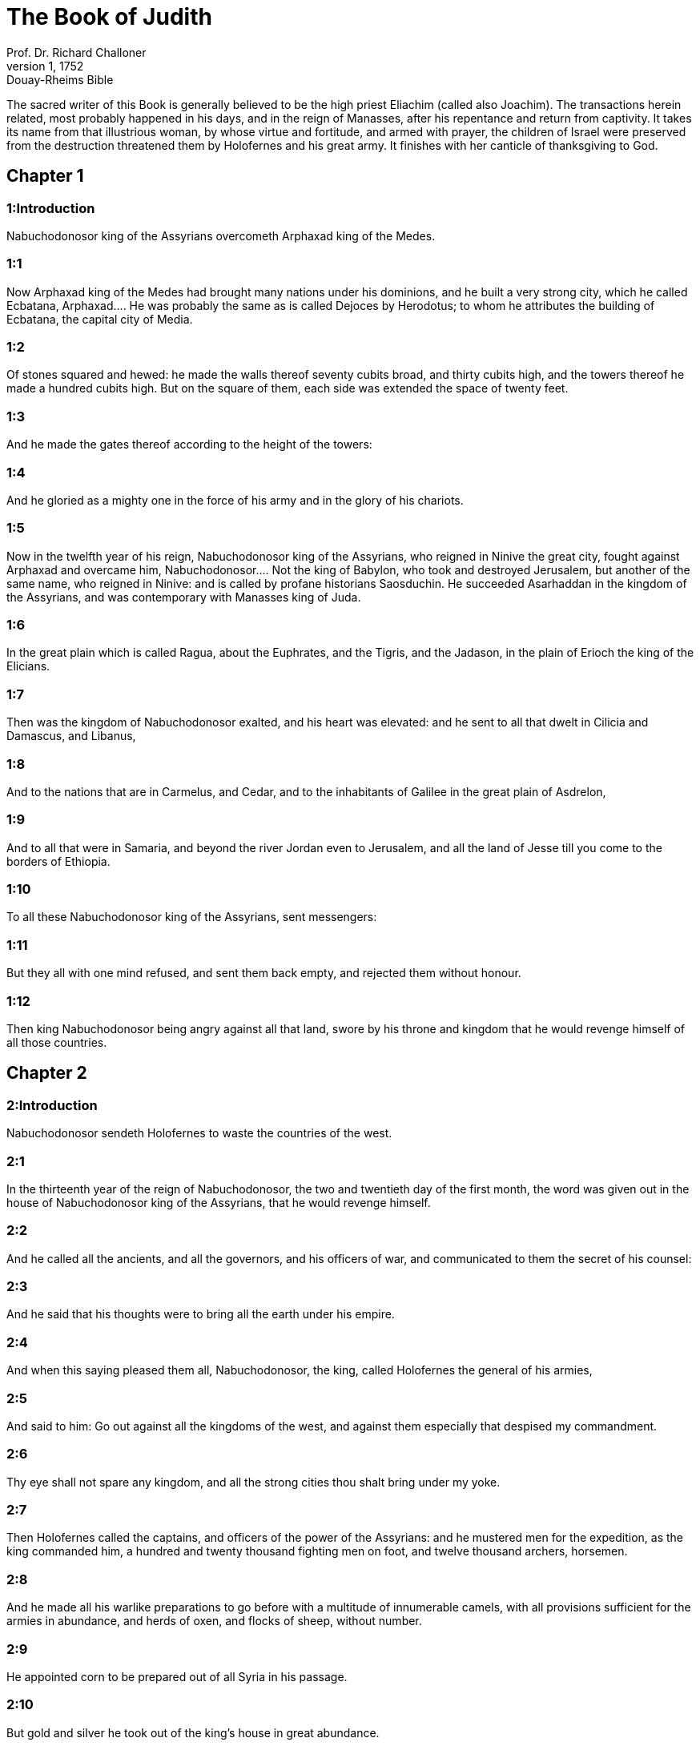 = The Book of Judith
Prof. Dr. Richard Challoner
1, 1752: Douay-Rheims Bible
:title-logo-image: image:https://i.nostr.build/CHxPTVVe4meAwmKz.jpg[Bible Cover]
:description: Old Testament

The sacred writer of this Book is generally believed to be the high priest Eliachim (called also Joachim). The transactions herein related, most probably happened in his days, and in the reign of Manasses, after his repentance and return from captivity. It takes its name from that illustrious woman, by whose virtue and fortitude, and armed with prayer, the children of Israel were preserved from the destruction threatened them by Holofernes and his great army. It finishes with her canticle of thanksgiving to God.   

== Chapter 1

[discrete] 
=== 1:Introduction
Nabuchodonosor king of the Assyrians overcometh Arphaxad king of the Medes.  

[discrete] 
=== 1:1
Now Arphaxad king of the Medes had brought many nations under his dominions, and he built a very strong city, which he called Ecbatana,  Arphaxad.... He was probably the same as is called Dejoces by Herodotus; to whom he attributes the building of Ecbatana, the capital city of Media.  

[discrete] 
=== 1:2
Of stones squared and hewed: he made the walls thereof seventy cubits broad, and thirty cubits high, and the towers thereof he made a hundred cubits high. But on the square of them, each side was extended the space of twenty feet.  

[discrete] 
=== 1:3
And he made the gates thereof according to the height of the towers:  

[discrete] 
=== 1:4
And he gloried as a mighty one in the force of his army and in the glory of his chariots.  

[discrete] 
=== 1:5
Now in the twelfth year of his reign, Nabuchodonosor king of the Assyrians, who reigned in Ninive the great city, fought against Arphaxad and overcame him,  Nabuchodonosor.... Not the king of Babylon, who took and destroyed Jerusalem, but another of the same name, who reigned in Ninive: and is called by profane historians Saosduchin. He succeeded Asarhaddan in the kingdom of the Assyrians, and was contemporary with Manasses king of Juda.  

[discrete] 
=== 1:6
In the great plain which is called Ragua, about the Euphrates, and the Tigris, and the Jadason, in the plain of Erioch the king of the Elicians.  

[discrete] 
=== 1:7
Then was the kingdom of Nabuchodonosor exalted, and his heart was elevated: and he sent to all that dwelt in Cilicia and Damascus, and Libanus,  

[discrete] 
=== 1:8
And to the nations that are in Carmelus, and Cedar, and to the inhabitants of Galilee in the great plain of Asdrelon,  

[discrete] 
=== 1:9
And to all that were in Samaria, and beyond the river Jordan even to Jerusalem, and all the land of Jesse till you come to the borders of Ethiopia.  

[discrete] 
=== 1:10
To all these Nabuchodonosor king of the Assyrians, sent messengers:  

[discrete] 
=== 1:11
But they all with one mind refused, and sent them back empty, and rejected them without honour.  

[discrete] 
=== 1:12
Then king Nabuchodonosor being angry against all that land, swore by his throne and kingdom that he would revenge himself of all those countries.   

== Chapter 2

[discrete] 
=== 2:Introduction
Nabuchodonosor sendeth Holofernes to waste the countries of the west.  

[discrete] 
=== 2:1
In the thirteenth year of the reign of Nabuchodonosor, the two and twentieth day of the first month, the word was given out in the house of Nabuchodonosor king of the Assyrians, that he would revenge himself.  

[discrete] 
=== 2:2
And he called all the ancients, and all the governors, and his officers of war, and communicated to them the secret of his counsel:  

[discrete] 
=== 2:3
And he said that his thoughts were to bring all the earth under his empire.  

[discrete] 
=== 2:4
And when this saying pleased them all, Nabuchodonosor, the king, called Holofernes the general of his armies,  

[discrete] 
=== 2:5
And said to him: Go out against all the kingdoms of the west, and against them especially that despised my commandment.  

[discrete] 
=== 2:6
Thy eye shall not spare any kingdom, and all the strong cities thou shalt bring under my yoke.  

[discrete] 
=== 2:7
Then Holofernes called the captains, and officers of the power of the Assyrians: and he mustered men for the expedition, as the king commanded him, a hundred and twenty thousand fighting men on foot, and twelve thousand archers, horsemen.  

[discrete] 
=== 2:8
And he made all his warlike preparations to go before with a multitude of innumerable camels, with all provisions sufficient for the armies in abundance, and herds of oxen, and flocks of sheep, without number.  

[discrete] 
=== 2:9
He appointed corn to be prepared out of all Syria in his passage.  

[discrete] 
=== 2:10
But gold and silver he took out of the king’s house in great abundance.  

[discrete] 
=== 2:11
And he went forth he and all the army, with the chariots, and horsemen, and archers, who covered the face of the earth, like locusts.  

[discrete] 
=== 2:12
And when he had passed through the borders of the Assyrians, he came to the great mountains of Ange, which are on the left of Cilicia: and he went up to all their castles, and took all the strong places.  

[discrete] 
=== 2:13
And he took by assault the renowned city of Melothus, and pillaged all the children of Tharsis, and the children of Ismahel, who were over against the face of the desert, and on the south of the land of Cellon.  

[discrete] 
=== 2:14
And he passed over the Euphrates and came into Mesopotamia: and he forced all the stately cities that were there, from the torrent of Mambre, till one comes to the sea:  

[discrete] 
=== 2:15
And he took the borders thereof, from Cilicia to the coasts of Japheth, which are towards the south.  

[discrete] 
=== 2:16
And he carried away all the children of Madian, and stripped them of all their riches, and all that resisted him he slew with the edge of the sword.  

[discrete] 
=== 2:17
And after these things he went down into the plains of Damascus in the days of the harvest, and he set all the corn on fire, and he caused all the trees and vineyards to be cut down.  

[discrete] 
=== 2:18
And the fear of them fell upon all the inhabitants of the land.   

== Chapter 3

[discrete] 
=== 3:Introduction
Many submit themselves to Holofernes. He destroyeth their cities, and their gods, that Nabuchodonosor only might be called God.  

[discrete] 
=== 3:1
Then the kings and the princes of all the cities and provinces, of Syria, Mesopotamia, and Syria Sobal, and Libya, and Cilicia sent their ambassadors, who coming to Holofernes, said:  

[discrete] 
=== 3:2
Let thy indignation towards us cease, for it is better for us to live and serve Nabuchodonosor the great king, and be subject to thee, than to die and to perish, or suffer the miseries of slavery.  

[discrete] 
=== 3:3
All our cities and our possessions, all mountains and hills, and fields, and herds of oxen, and flocks of sheep, and goats, and horses, and camels, and all our goods, and families are in thy sight:  

[discrete] 
=== 3:4
Let all we have be subject to thy law,  

[discrete] 
=== 3:5
Both we and our children are thy servants.  

[discrete] 
=== 3:6
Come to us a peaceable lord, and use our service as it shall please thee,  

[discrete] 
=== 3:7
Then he came down from the mountains with horsemen, in great power, and made himself master of every city, and all the inhabitants of the land.  

[discrete] 
=== 3:8
And from all the cities he took auxiliaries valiant men, and chosen for war,  

[discrete] 
=== 3:9
And so great a fear lay upon all those provinces, that the inhabitants of all the cities, both princes and nobles, as well as the people, went out to meet him at his coming.  

[discrete] 
=== 3:10
And received him with garlands, and lights, and dances, and timbrels, and flutes.  

[discrete] 
=== 3:11
And though they did these things, they could not for all that mitigate the fierceness of his heart:  

[discrete] 
=== 3:12
For he both destroyed their cities, and cut down their groves.  

[discrete] 
=== 3:13
For Nabuchodonosor the king had commanded him to destroy all the gods of the earth, that he only might be called God by those nations which could be brought under him by the power of Holofernes.  

[discrete] 
=== 3:14
And when he had passed through all Syria Sobal, and all Apamea, and all Mesopotamia, he came to the Idumeans into the land of Gabaa,  

[discrete] 
=== 3:15
And he took possession of their cities, and stayed there for thirty days, in which days he commanded all the troops of his army to be united.   

== Chapter 4

[discrete] 
=== 4:Introduction
The children of Israel prepare themselves to resist Holofernes. They cry to the Lord for help.  

[discrete] 
=== 4:1
Then the children of Israel, who dwelt in the land of Juda, hearing these things, were exceedingly afraid of him.  

[discrete] 
=== 4:2
Dread and horror seized upon their minds, lest he should do the same to Jerusalem and to the temple of the Lord, that he had done to other cities and their temples.  

[discrete] 
=== 4:3
And they sent into all Samaria round about, as far as Jericho, and seized upon all the tops of the mountains:  

[discrete] 
=== 4:4
And they compassed their towns with walls and gathered together corn for provision for war.  

[discrete] 
=== 4:5
And Eliachim the priest wrote to all that were over against Esdrelon, which faceth the great plain near Dothain, and to all by whom there might be a passage of way, that they should take possession of the ascents of the mountains, by which there might be any way to Jerusalem, and should keep watch where the way was narrow between the mountains.  

[discrete] 
=== 4:6
And the children of Israel did as the priest of the Lord Eliachim had appointed them.  

[discrete] 
=== 4:7
And all the people cried to the Lord with great earnestness, and they humbled their souls in fastings, and prayers, both they and their wives.  

[discrete] 
=== 4:8
And the priests put on haircloths, and they caused the little children to lie prostrate before the temple of the Lord, and the altar of the Lord they covered with haircloth.  

[discrete] 
=== 4:9
And they cried to the Lord the God of Israel with one accord, that their children might not be made a prey, and their wives carried off, and their cities destroyed, and their holy things profaned, and that they might not be made a reproach to the Gentiles.  

[discrete] 
=== 4:10
Then Eliachim the high priest of the Lord went about all Israel and spoke to them,  

[discrete] 
=== 4:11
Saying: Know ye that the Lord will hear your prayers, if you continue with perseverance in fastings and prayers in the sight of the Lord.  

[discrete] 
=== 4:12
Remember Moses the servant of the Lord overcame Amalec that trusted in his own strength, and in his power, and in his army, and in his shields, and in his chariots, and in his horsemen, not by fighting with the sword, but by holy prayers:  

[discrete] 
=== 4:13
So all the enemies of Israel be, if you persevere in this work which you have begun.  

[discrete] 
=== 4:14
So they being moved by this exhortation of his, prayed to the Lord, and continued in the sight of the Lord.  

[discrete] 
=== 4:15
So that even they who offered the holocausts to the Lord, offered the sacrifices to the Lord girded with haircloths, and with ashes upon their head.  

[discrete] 
=== 4:16
And they all begged of God with all their heart, that he would visit his people Israel.   

== Chapter 5

[discrete] 
=== 5:Introduction
Achior gives Holofernes an account of the people of Israel.  

[discrete] 
=== 5:1
And it was told Holofernes the general of the army of the Assyrians, that the children of Israel prepared themselves to resist, and had shut up the ways of the mountains.  

[discrete] 
=== 5:2
And he was transported with exceeding great fury and indignation, and he called all the princes of Moab and the leaders of Ammon.  

[discrete] 
=== 5:3
And he said to them: Tell me what is this people that besetteth the mountains: or what are their cities, and of what sort, and how great: also what is their power, or what is their multitude: or who is the king over their warfare:  

[discrete] 
=== 5:4
And why they above all that dwell in the east, have despised us, and have not come out to meet us, that they might receive us with peace?  

[discrete] 
=== 5:5
Then Achior captain of all the children of Ammon answering, said; If thou vouchsafe, my lord, to hear, I will tell the truth in thy sight concerning this people, that dwelleth in the mountains, and there shall not a false word come out of my mouth.  

[discrete] 
=== 5:6
This people is of the offspring of the Chaldeans.  

[discrete] 
=== 5:7
They dwelt first in Mesopotamia, because they would not follow the gods of their fathers, who were in the land of the Chaldeans.  

[discrete] 
=== 5:8
Wherefore forsaking the ceremonies of their fathers, which consisted in the worship of many gods,  

[discrete] 
=== 5:9
They worshipped one God of heaven, who also commanded them to depart from thence, and to dwell in Charan. And when there was a famine over all the land, they went down into Egypt, and there for four hundred years were so multiplied, that the army of them could not be numbered.  

[discrete] 
=== 5:10
And when the king of Egypt oppressed them, and made slaves of them to labour in clay and brick, in the building of his cities, they cried to their Lord, and he struck the whole land of Egypt with divers plagues.  

[discrete] 
=== 5:11
And when the Egyptians had cast them out from them, and the plague had ceased from them, and they had a mind to take them again, and bring them back to their service,  

[discrete] 
=== 5:12
The God of heaven opened the sea to them in their flight, so that the waters were made to stand firm as a wall on either side, and they walked through the bottom of the sea and passed it dry foot.  

[discrete] 
=== 5:13
And when an innumerable army of the Egyptians pursued after them in that place, they were so overwhelmed with the waters, that there was not one left, to tell what had happened to posterity.  

[discrete] 
=== 5:14
After they came out of the Red Sea, they abode in the deserts of mount Sina, in which never man could dwell, or son of man rested.  

[discrete] 
=== 5:15
There bitter fountains were made sweet for them to drink, and for forty years they received food from heaven.  

[discrete] 
=== 5:16
Wheresoever they went in without bow and arrow, and without shield and sword, their God fought for them and overcame.  

[discrete] 
=== 5:17
And there was no one that triumphed over this people, but when they departed from the worship of the Lord their God.  

[discrete] 
=== 5:18
But as often as beside their own God, they worshipped any other, they were given to spoil and to the sword, and to reproach.  

[discrete] 
=== 5:19
And as often as they were penitent for having revolted from the worship of their God, the God of heaven gave them power to resist.  

[discrete] 
=== 5:20
So they overthrew the king of the Chanaanites, and of the Jebusites, and of the Pherezites, and of the Hethites, and of the Hevites, and of the Amorrhites, and all the mighty ones in Hesebon, and they possessed their lands, and their cities:  

[discrete] 
=== 5:21
And as long as they sinned not in the sight of their God, it was well with them: for their God hateth iniquity.  

[discrete] 
=== 5:22
And even some years ago when they had revolted from the way which God had given them to walk therein, they were destroyed in battles by many nations and very many of them were led away captive into a strange land.  

[discrete] 
=== 5:23
But of late returning to the Lord their God, from the different places wherein they were scattered, they are come together and are gone up into all these mountains, and possess Jerusalem again, where their holies are.  

[discrete] 
=== 5:24
Now therefore, my lord, search if there be any iniquity of theirs in the sight of their God: let us go up to them, because their God will surely deliver them to thee, and they shall be brought under the yoke of thy power:  

[discrete] 
=== 5:25
But if there be no offence of this people in the sight of their God, we cannot resist them because their God will defend them: and we shall be a reproach to the whole earth.  

[discrete] 
=== 5:26
And it came to pass, when Achior had ceased to speak these words, all the great men of Holofernes were angry, and they had a mind to kill him, saying to each other:  

[discrete] 
=== 5:27
Who is this, that saith the children of Israel can resist king Nabuchodonosor, and his armies, men unarmed, and without force, and without skill in the art of war?  

[discrete] 
=== 5:28
That Achior therefore may know that he deceiveth us, let us go up into the mountains: and when the bravest of them shall be taken, then shall he with them be stabbed with the sword,  

[discrete] 
=== 5:29
That every nation may know that Nabuchodonosor is god of the earth, and besides him there is no other.   

== Chapter 6

[discrete] 
=== 6:Introduction
Holofernes in great rage sendeth Achior to Bethulia, there to be slain with the Israelites.  

[discrete] 
=== 6:1
And it came to pass when they had left off speaking, that Holofernes being in a violent passion, said to Achior:  

[discrete] 
=== 6:2
Because thou hast prophesied unto us, saying: That the nation of Israel is defended by their God, to shew thee that there is no God, but Nabuchodonosor:  

[discrete] 
=== 6:3
When we shall slay them all as one man, then thou also shalt die with them by the sword of the Assyrians, and all Israel shall perish with thee:  

[discrete] 
=== 6:4
And thou shalt find that Nabuchodonosor is lord of the whole earth: and then the sword of my soldiers shall pass through thy sides, and thou shalt be stabbed and fall among the wounded of Israel, and thou shalt breathe no more till thou be destroyed with them.  

[discrete] 
=== 6:5
But if thou think thy prophecy true, let not thy countenance sink, and let the paleness that is in thy face, depart from thee, if thou imaginest these my words cannot be accomplished.  

[discrete] 
=== 6:6
And that thou mayst know that thou shalt experience these things together with them, behold from this hour thou shalt be associated to their people, that when they shall receive the punishment they deserve from my sword, thou mayst fall under the same vengeance.  

[discrete] 
=== 6:7
Then Holofernes commanded his servants to take Achior, and to lead him to Bethulia, and to deliver him into the hands of the children of Israel.  

[discrete] 
=== 6:8
And the servants of Holofernes taking him, went through the plains: but when they came near the mountains, the slingers came out against them.  

[discrete] 
=== 6:9
Then turning out of the way by the side of the mountain, they tied Achior to a tree hand and foot, and so left him bound with ropes, and returned to their master.  

[discrete] 
=== 6:10
And the children of Israel coming down from Bethulia, came to him, and loosing him they brought him to Bethulia, and setting him in the midst of the people, asked him what was the matter that the Assyrians had left him bound.  

[discrete] 
=== 6:11
In those days the rulers there, were Ozias the son of Micha of the tribe of Simeon, and Charmi, called also Gothoniel.  

[discrete] 
=== 6:12
And Achior related in the midst of the ancients, and in the presence of all the people, all that he had said being asked by Holofernes: and how the people of Holofernes would have killed him for this word,  

[discrete] 
=== 6:13
And how Holofernes himself being angry had commanded him to be delivered for this cause to the Israelites: that when he should overcome the children of Israel, then he might command Achior also himself to be put to death by diverse torments, for having said: The God of heaven is their defender.  

[discrete] 
=== 6:14
And when Achior had declared all these things, all the people fell upon their faces, adoring the Lord, and all of them together mourning and weeping poured out their prayers with one accord to the Lord,  

[discrete] 
=== 6:15
Saying: O Lord God of heaven and earth, behold their pride, and look on our low condition, and have regard to the face of thy saints, and shew that thou forsakest not them that trust on thee, and that thou humblest them that presume of themselves, and glory in their own strength.  

[discrete] 
=== 6:16
So when their weeping was ended, and the people’s prayer, in which they continued all the day, was concluded, they comforted Achior,  

[discrete] 
=== 6:17
Saying: The God of our fathers, whose power thou hast set forth, will make this return to thee, that thou rather shalt see their destruction.  

[discrete] 
=== 6:18
And when the Lord our God shall give this liberty to his servants, let God be with thee also in the midst of us: that as it shall please thee, so thou with all thine mayst converse with us.  

[discrete] 
=== 6:19
Then Ozias, after the assembly was broken up, received him into his house, and made him a great supper.  

[discrete] 
=== 6:20
And all the ancients were invited, and they refreshed themselves together after their fast was over.  

[discrete] 
=== 6:21
And afterwards all the people were called together, and they prayed all the night long within the church, desiring help of the God of Israel.  The church.... That is, the synagogue or place where they met for prayer.   

== Chapter 7

[discrete] 
=== 7:Introduction
Holofernes besiegeth Bethulia. The distress of the besieged.  

[discrete] 
=== 7:1
But Holofernes on the next day gave orders to his army, to go up against Bethulia.  

[discrete] 
=== 7:2
Now there were in his troops a hundred and twenty thousand footmen, and two and twenty thousand horsemen, besides the preparations of those men who had been taken, and who had been brought away out of the provinces and cities of all the youth.  

[discrete] 
=== 7:3
All these prepared themselves together to fight against the children of Israel, and they came by the hillside to the top, which looketh toward Dothain, from the place which is called Belma, unto Chelmon, which is over against Esdrelon.  

[discrete] 
=== 7:4
But the children of Israel, when they saw the multitude of them, prostrated themselves upon the ground, putting ashes upon their heads, praying with one accord, that the God of Israel would shew his mercy upon his people.  

[discrete] 
=== 7:5
And taking their arms of war, they posted themselves at the places, which by a narrow pathway lead directly between the mountains, and they guarded them all day and night.  

[discrete] 
=== 7:6
Now Holofernes, in going round about, found that the fountain which supplied them with water, ran through an aqueduct without the city on the south side: and he commanded their aqueduct to be cut off.  

[discrete] 
=== 7:7
Nevertheless there were springs not far from the walls, out of which they were seen secretly to draw water, to refresh themselves a little rather than to drink their fill.  

[discrete] 
=== 7:8
But the children of Ammon and Moab came to Holofernes, saying: The children of Israel trust not in their spears, nor in their arrows, but the mountains are their defence, and the steep hills and precipices guard them.  

[discrete] 
=== 7:9
Wherefore that thou mayst overcome them without joining battle, set guards at the springs that they may not draw water out of them, and thou shalt destroy them without sword, or at least being wearied out they will yield up their city, which they suppose, because it is situate in the mountains, to be impregnable.  

[discrete] 
=== 7:10
And these words pleased Holofernes, and his officers, and he placed all round about a hundred men at every spring.  

[discrete] 
=== 7:11
And when they had kept this watch for full twenty days, the cisterns, and the reserve of waters failed among all the inhabitants of Bethulia, so that there was not within the city, enough to satisfy them, no not for one day, for water was daily given out to the people by measure.  

[discrete] 
=== 7:12
Then all the men and women, young men, and children, gathering themselves together to Ozias, all together with one voice,  

[discrete] 
=== 7:13
Said: God be judge between us and thee, for thou hast done evil against us, in that thou wouldst not speak peaceably with the Assyrians, and for this cause God hath sold us into their hands.  

[discrete] 
=== 7:14
And therefore there is no one to help us, while we are cast down before their eyes in thirst, and sad destruction.  

[discrete] 
=== 7:15
And now assemble ye all that are in the city, that we may of our own accord yield ourselves all up to the people of Holofernes.  

[discrete] 
=== 7:16
For it is better, that being captives we should live and bless the Lord, than that we should die, and be a reproach to all flesh, after we have seen our wives and our infants die before our eyes.  

[discrete] 
=== 7:17
We call to witness this day heaven and earth, and the God of our fathers, who taketh vengeance upon us according to our sins, conjuring you to deliver now the city into the hand of the army of Holofernes, that our end may be short by the edge of the sword, which is made longer by the drought of thirst.  

[discrete] 
=== 7:18
And when they had said these things, there was great weeping and lamentation of all in the assembly, and for many hours with one voice they cried to God, saying:  

[discrete] 
=== 7:19
We have sinned with our fathers, we have done unjustly, we have committed iniquity:  

[discrete] 
=== 7:20
Have thou mercy on us, because thou art good, or punish our iniquities by chastising us thyself, and deliver not them that trust in thee to a people that knoweth not thee,  

[discrete] 
=== 7:21
That they may not say among the Gentiles: Where is their God?  

[discrete] 
=== 7:22
And when being wearied with these cries, and tired with these weepings, they held their peace,  

[discrete] 
=== 7:23
Ozias rising up all in tears, said: Be of good courage, my brethren, and let us wait these five days for mercy from the Lord.  

[discrete] 
=== 7:24
For perhaps he will put a stop to his indignation, and will give glory to his own name.  

[discrete] 
=== 7:25
But if after five days be past there come no aid, we will do the things which you have spoken.   

== Chapter 8

[discrete] 
=== 8:Introduction
The character of Judith: her discourse to the ancients.  

[discrete] 
=== 8:1
Now it came to pass, when Judith a widow had heard these words, who was the daughter of Merari, the son of Idox, the son of Joseph, the son of Ozias, the son of Elai, the son of Jamnor, the son of Gedeon, the son of Raphaim, the son of Achitob, the son of Melchias, the son of Enan, the son of Nathanias, the son of Salathiel, the son of Simeon, the son of Ruben:  Simeon the son of Ruben.... In the Greek, it is the son of Israel. For Simeon the patriarch, from whom Judith descended, was not the son, but the brother of Ruben. It seems more probable that the Simeon and the Ruben here mentioned are not the patriarchs: but two of the descendants of the patriarch Simeon: and that the genealogy of Judith, recorded in this place, is not carried up so high as the patriarchs. No more than that of Elcana the father of Samuel, 1 Kings 1.1, and that of king Saul, 1 Kings 9.1.  

[discrete] 
=== 8:2
And her husband was Manasses, who died in the time of the barley harvest:  

[discrete] 
=== 8:3
For he was standing over them that bound sheaves in the field; and the heat came upon his head, and he died in Bethulia his own city, and was buried there with his fathers.  

[discrete] 
=== 8:4
And Judith his relict was a widow now three years and six months.  

[discrete] 
=== 8:5
And she made herself a private chamber in the upper part of her house, in which she abode shut up with her maids.  

[discrete] 
=== 8:6
And she wore haircloth upon her loins, and fasted all the days of her life, except the sabbaths, and new moons, and the feasts of the house of Israel.  

[discrete] 
=== 8:7
And she was exceedingly beautiful, and her husband left her great riches, and very many servants, and large possessions of herds of oxen, and flocks of sheep.  

[discrete] 
=== 8:8
And she was greatly renowned among all, because she feared the Lord very much, neither was there any one that spoke an ill word of her.  

[discrete] 
=== 8:9
When therefore she had heard that Ozias had promised that he would deliver up the city after the fifth day, she sent to the ancients Chabri and Charmi.  

[discrete] 
=== 8:10
And they came to her, and she said to them: What is this word, by which Ozias hath consented to give up the city to the Assyrians, if within five days there come no aid to us?  

[discrete] 
=== 8:11
And who are you that tempt the Lord?  

[discrete] 
=== 8:12
This is not a word that may draw down mercy, but rather that may stir up wrath, and enkindle indignation.  

[discrete] 
=== 8:13
You have set a time for the mercy of the Lord, and you have appointed him a day, according to your pleasure.  

[discrete] 
=== 8:14
But forasmuch as the Lord is patient, let us be penitent for this same thing, and with many tears let us beg his pardon:  

[discrete] 
=== 8:15
For God will not threaten like man, nor be inflamed to anger like the son of man.  

[discrete] 
=== 8:16
And therefore let us humble our souls before him, and continuing in an humble spirit, in his service:  

[discrete] 
=== 8:17
Let us ask the Lord with tears, that according to his will so he would shew his mercy to us: that as our heart is troubled by their pride, so also we may glorify in our humility.  

[discrete] 
=== 8:18
For we have not followed the sins of our fathers, who forsook their God, and worshipped strange gods.  

[discrete] 
=== 8:19
For which crime they were given up to their enemies, to the sword, and to pillage, and to confusion: but we know no other God but him.  

[discrete] 
=== 8:20
Let us humbly wait for his consolation, and the Lord our God will require our blood of the afflictions of our enemies, and he will humble all the nations that shall rise up against us, and bring them to disgrace.  

[discrete] 
=== 8:21
And now, brethren, as you are the ancients among the people of God, and their very soul resteth upon you: comfort their hearts by your speech, that they may be mindful how our fathers were tempted that they might be proved, whether they worshipped their God truly.  

[discrete] 
=== 8:22
They must remember how our father Abraham was tempted, and being proved by many tribulations, was made the friend of God.  

[discrete] 
=== 8:23
So Isaac, so Jacob, so Moses, and all that have pleased God, passed through many tribulations, remaining faithful.  

[discrete] 
=== 8:24
But they that did not receive the trials with the fear of the Lord, but uttered their impatience and the reproach of their murmuring against the Lord,  

[discrete] 
=== 8:25
Were destroyed by the destroyer, and perished by serpents.  

[discrete] 
=== 8:26
As for us therefore let us not revenge ourselves for these things which we suffer.  

[discrete] 
=== 8:27
But esteeming these very punishments to be less than our sins deserve, let us believe that these scourges of the Lord, with which like servants we are chastised, have happened for our amendment, and not for our destruction.  

[discrete] 
=== 8:28
And Ozias and the ancients said to her: All things which thou hast spoken are true, and there is nothing to be reprehended in thy words.  

[discrete] 
=== 8:29
Now therefore pray for us, for thou art a holy woman, and one fearing God.  

[discrete] 
=== 8:30
And Judith said to them: As you know that what I have been able to say is of God:  

[discrete] 
=== 8:31
So that which I intend to do prove ye if it be of God, and pray that God may strengthen my design.  

[discrete] 
=== 8:32
You shall stand at the gate this night, and I will go out with my maidservant: and pray ye, that as you have said, in five days the Lord may look down upon his people Israel.  

[discrete] 
=== 8:33
But I desire that you search not into what I am doing, and till I bring you word let nothing else be done but to pray for me to the Lord our God.  

[discrete] 
=== 8:34
And Ozias the prince of Juda said to her: Go in peace, and the Lord be with thee to take revenge of our enemies. So returning they departed.   

== Chapter 9

[discrete] 
=== 9:Introduction
Judith’s prayer, to beg of God to fortify her in her undertaking.  

[discrete] 
=== 9:1
And when they were gone, Judith went into her oratory: and putting on haircloth, laid ashes on her head: and falling down prostrate before the Lord, she cried to the Lord, saying:  

[discrete] 
=== 9:2
Lord God of my father Simeon, who gavest him a sword to execute vengeance against strangers, who had defiled by their uncleanness, and uncovered the virgin unto confusion:  Gavest him a sword, etc.... The justice of God is here praised, in punishing by the sword of Simeon the crime of the Sichemites: and not the act of Simeon, which was justly condemned by his father, Gen. 49.5. Though even with regard to this act, we may distinguish between his zeal against the crime committed by the ravishers of his sister, which zeal may be considered just: and the manner of his punishing that crime, which was irregular and excessive.  

[discrete] 
=== 9:3
And who gavest their wives to be made a prey, and their daughters into captivity: and all their spoils to be divided to the servants, who were zealous with thy zeal: assist, I beseech thee, O Lord God, me a widow.  

[discrete] 
=== 9:4
For thou hast done the things of old, and hast devised one thing after another: and what thou hast designed hath been done.  

[discrete] 
=== 9:5
For all thy ways are prepared, and in thy providence thou hast placed thy judgments.  

[discrete] 
=== 9:6
Look upon the camp of the Assyrians now, as thou wast pleased to look upon the camp of the Egyptians, when they pursued armed after thy servants, trusting in their chariots, and in their horsemen, and in a multitude of warriors.  

[discrete] 
=== 9:7
But thou lookedst over their camp, and darkness wearied them.  

[discrete] 
=== 9:8
The deep held their feet, and the waters overwhelmed them.  

[discrete] 
=== 9:9
So may it be with these also, O Lord, who trust in their multitude, and in their chariots, and in their pikes, and in their shields, and in their arrows, and glory in their spears,  

[discrete] 
=== 9:10
And know not that thou art our God, who destroyest wars from the beginning, and the Lord is thy name.  

[discrete] 
=== 9:11
Lift up thy arm as from the beginning, and crush their power with thy power: let their power fall in their wrath, who promise themselves to violate thy sanctuary, and defile the dwelling place of thy name, and to beat down with their sword the horn of thy altar.  

[discrete] 
=== 9:12
Bring to pass, O Lord, that his pride may be cut off with his own sword.  

[discrete] 
=== 9:13
Let him be caught in the net of his own eyes in my regard, and do thou strike him by the graces of the words of my lips.  

[discrete] 
=== 9:14
Give me constancy in my mind, that I may despise him: and fortitude that I may overthrow him.  

[discrete] 
=== 9:15
For this will be a glorious monument for thy name, when he shall fall by the hand of a woman.  

[discrete] 
=== 9:16
For thy power, O Lord, is not in a multitude, nor is thy pleasure in the strength of horses, nor from the beginning have the proud been acceptable to thee: but the prayer of the humble and the meek hath always pleased thee.  

[discrete] 
=== 9:17
O God of the heavens, creator of the waters, and Lord of the whole creation, hear me a poor wretch, making supplication to thee, and presuming of thy mercy.  

[discrete] 
=== 9:18
Remember, O Lord, thy covenant, and put thou words in my mouth, and strengthen the resolution in my heart, that thy house may continue in thy holiness:  

[discrete] 
=== 9:19
And all nations may acknowledge that thou art God, and there is no other besides thee.   

== Chapter 10

[discrete] 
=== 10:Introduction
Judith goeth out towards the camp, and is taken, and brought to Holofernes.  

[discrete] 
=== 10:1
And it came to pass, when she had ceased to cry to the Lord, that she rose from the place wherein she lay prostrate before the Lord.  

[discrete] 
=== 10:2
And she called her maid, and going down into her house she took off her haircloth, and put away the garments of her widowhood,  

[discrete] 
=== 10:3
And she washed her body, and anointed herself with the best ointment, and plaited the hair of her head, and put a bonnet upon her head, and clothed herself with the garments of her gladness, and put sandals on her feet, and took her bracelets, and lilies, and earlets, and rings, and adorned herself with all her ornaments.  

[discrete] 
=== 10:4
And the Lord also gave her more beauty: because all this dressing up did not proceed from sensuality, but from virtue: and therefore the Lord increased this her beauty, so that she appeared to all men’s eyes incomparably lovely.  

[discrete] 
=== 10:5
And she gave to her maid a bottle of wine to carry, and a vessel of oil, and parched corn, and dry figs, and bread and cheese, and went out.  

[discrete] 
=== 10:6
And when they came to the gate of the city, they found Ozias, and the ancients of the city waiting.  

[discrete] 
=== 10:7
And when they saw her they were astonished, and admired her beauty exceedingly.  

[discrete] 
=== 10:8
But they asked her no question, only they let her pass, saying: The God of our fathers give thee grace, and may he strengthen all the counsel of thy heart with his power, that Jerusalem may glory in thee, and thy name may be in the number of the holy and just.  

[discrete] 
=== 10:9
And they that were there said, all with one voice: So be it, so be it.  

[discrete] 
=== 10:10
But Judith praying to the Lord, passed through the gates, she and her maid.  

[discrete] 
=== 10:11
And it came to pass, when she went down the hill, about break of day, that the watchmen of the Assyrians met her, and stopped her, saying: Whence comest thou or whither goest thou?  

[discrete] 
=== 10:12
And she answered: I am a daughter of the Hebrews, and I am fled from them, because I knew they would be made a prey to you, because they despised you, and would not of their own accord yield themselves, that they might find mercy in your sight.   Because I knew, etc.... In this and the following Chapter, some things are related to have been said by Judith, which seem hard to reconcile with truth. But all that is related in scripture of the servants of God is not approved by the scripture; and even the saints in their good enterprises may sometimes slip into venial sins.  

[discrete] 
=== 10:13
For this reason I thought with myself, saying: I will go to the presence of the prince Holofernes, that I may tell him their secrets, and shew him by what way he may take them, without the loss of one man of his army.  

[discrete] 
=== 10:14
And when the men had heard her words, they beheld her face, and their eyes were amazed, for they wondered exceedingly at her beauty.  

[discrete] 
=== 10:15
And they said to her: Thou hast saved thy life by taking this resolution, to come down to our lord.  

[discrete] 
=== 10:16
And be assured of this, that when thou shalt stand before him, he will treat thee well, and thou wilt be most acceptable to his heart. And they brought her to the tent of Holofernes, telling him of her.  

[discrete] 
=== 10:17
And when she was come into his presence, forthwith Holofernes was caught by his eyes.  

[discrete] 
=== 10:18
And his officers said to him: Who can despise the people of the Hebrews, who have such beautiful women, that we should not think it worth our while for their sakes to fight against them?  

[discrete] 
=== 10:19
And Judith seeing Holofernes sitting under a canopy, which was woven of purple and gold, with emeralds and precious stones:  

[discrete] 
=== 10:20
After she had looked on his face, bowed down to him, prostrating herself to the ground. And the servants of Holofernes lifted her up, by the command of their master.   

== Chapter 11

[discrete] 
=== 11:Introduction
Judith’s speech to Holofernes.  

[discrete] 
=== 11:1
Then Holofernes said to her: Be of good comfort, and fear not in thy heart: for I have never hurt a man that was willing to serve Nabuchodonosor the king.  

[discrete] 
=== 11:2
And if thy people had not despised me, I would never have lifted up my spear against them.  

[discrete] 
=== 11:3
But now tell me, for what cause hast thou left them, and why it hath pleased thee to come to us?  

[discrete] 
=== 11:4
And Judith said to him: Receive the words of thy handmaid, for if thou wilt follow the words of thy handmaid, the Lord will do with thee a perfect thing.  

[discrete] 
=== 11:5
For as Nabuchodonosor the king of the earth liveth, and his power liveth which is in thee for chastising of all straying souls: not only men serve him through thee, but also the beasts of the field obey him.  

[discrete] 
=== 11:6
For the industry of thy mind is spoken of among all nations, and it is told through the whole world, that thou only art excellent, and mighty in all his kingdom, and thy discipline is cried up in all provinces.  

[discrete] 
=== 11:7
It is known also what Achior said, nor are we ignorant of what thou hast commanded to be done to him.  

[discrete] 
=== 11:8
For it is certain that our God is so offended with sins, that he hath sent word by his prophets to the people, that he will deliver them up for their sins.  

[discrete] 
=== 11:9
And because the children of Israel know they have offended their God, thy dread is upon them.  

[discrete] 
=== 11:10
Moreover also a famine hath come upon them, and for drought of water they are already to be counted among the dead.  

[discrete] 
=== 11:11
And they have a design even to kill their cattle, and to drink the blood of them.  

[discrete] 
=== 11:12
And the consecrated things of the Lord their God which God forbade them to touch, in corn, wine, and oil, these have they purposed to make use of, and they design to consume the things which they ought not to touch with their hands: therefore because they do these things, it is certain they will be given up to destruction.  

[discrete] 
=== 11:13
And I thy handmaid knowing this, am fled from them, and the Lord hath sent me to tell thee these very things.  

[discrete] 
=== 11:14
For I thy handmaid worship God even now that I am with thee, and thy handmaid will go out, and I will pray to God,  

[discrete] 
=== 11:15
And he will tell me when he will repay them for their sins, and I will come and tell thee, so that I may bring thee through the midst of Jerusalem, and thou shalt have all the people of Israel, as sheep that have no shepherd, and there shall not so much as one dog bark against thee:  

[discrete] 
=== 11:16
Because these things are told me by the providence of God.  

[discrete] 
=== 11:17
And because God is angry with them, I am sent to tell these very things to thee.  

[discrete] 
=== 11:18
And all these words pleased Holofernes, and his servants, and they admired her wisdom, and they said one to another:  

[discrete] 
=== 11:19
There is not such another woman upon earth in look, in beauty, and in sense of words.  

[discrete] 
=== 11:20
And Holofernes said to her: God hath done well who sent thee before the people, that thou mightest give them into our hands:  

[discrete] 
=== 11:21
And because thy promise is good, if thy God shall do this for me, he shall also be my God, and thou shalt be great in the house of Nabuchodonosor, and thy name shall be renowned through all the earth.   

== Chapter 12

[discrete] 
=== 12:Introduction
Judith goeth out in the night to pray: she is invited to a banquet with Holofernes.  

[discrete] 
=== 12:1
Then he ordered that she should go in where his treasures were laid up, and bade her tarry there, and he appointed what should be given her from his own table.  

[discrete] 
=== 12:2
And Judith answered him and said: Now I cannot eat of these things which thou commandest to be given me, lest sin come upon me: but I will eat of the things which I have brought.  

[discrete] 
=== 12:3
And Holofernes said to her: If these things which thou hast brought with thee fail thee, what shall we do for thee?  

[discrete] 
=== 12:4
And Judith said: As thy soul liveth, my lord, thy handmaid shall not spend all these things till God do by my hand that which I have purposed. And his servants brought her into the tent which he had commanded.  

[discrete] 
=== 12:5
And when she was going in, she desired that she might have liberty to go out at night and before day to prayer, and to beseech the Lord.  

[discrete] 
=== 12:6
And he commanded his chamberlains, that she might go out and in, to adore her God as she pleased, for three days.  

[discrete] 
=== 12:7
And she went out in the nights into the valley of Bethulia, and washed herself in a fountain of water.  

[discrete] 
=== 12:8
And as she came up, she prayed to the Lord the God of Israel, that he would direct her way to the deliverance of his people.  

[discrete] 
=== 12:9
And going in, she remained pure in the tent, until she took her own meat in the evening.  

[discrete] 
=== 12:10
And it came to pass on the fourth day, that Holofernes made a supper for his servants, and said to Vagao his eunuch: Go, and persuade that Hebrew woman, to consent of her own accord to dwell with me.  

[discrete] 
=== 12:11
For it is looked upon as shameful among the Assyrians, if a woman mock a man, by doing so as to pass free from him.  

[discrete] 
=== 12:12
Then Vagao went in to Judith, and said: Let not my good maid be afraid to go in to my lord, that she may be honoured before his face, that she may eat with him and drink wine and be merry.  

[discrete] 
=== 12:13
And Judith answered him: Who am I, that I should gainsay my lord?  

[discrete] 
=== 12:14
All that shall be good and best before his eyes, I will do. And whatsoever shall please him, that shall be best to me all the days of my life.  

[discrete] 
=== 12:15
And she arose and dressed herself out with her garments, and going in she stood before his face.  

[discrete] 
=== 12:16
And the heart of Holofernes was smitten, for he was burning with the desire of her.  

[discrete] 
=== 12:17
And Holofernes said to her: Drink now, and sit down and be merry; for thou hast found favour before me.  

[discrete] 
=== 12:18
And Judith said: I will drink my lord, because my life is magnified this day above all my days.  

[discrete] 
=== 12:19
And she took and ate and drank before him what her maid had prepared for her.  

[discrete] 
=== 12:20
And Holofernes was made merry on her occasion, and drank exceeding much wine, so much as he had never drunk in his life.   

== Chapter 13

[discrete] 
=== 13:Introduction
Judith cutteth off the head of Holofernes, and returneth to Bethulia.  

[discrete] 
=== 13:1
And when it was grown late, his servants made haste to their lodgings, and Vagao shut the chamber doors, and went his way.  

[discrete] 
=== 13:2
And they were all overcharged with wine.  

[discrete] 
=== 13:3
And Judith was alone in the chamber.  

[discrete] 
=== 13:4
But Holofernes lay on his bed, fast asleep, being exceedingly drunk.  

[discrete] 
=== 13:5
And Judith spoke to her maid to stand without before the chamber, and to watch:  

[discrete] 
=== 13:6
And Judith stood before the bed praying with tears, and the motion of her lips in silence,  

[discrete] 
=== 13:7
Saying: Strengthen me, O Lord God of Israel, and in this hour look on the works of my hands, that as thou hast promised, thou mayst raise up Jerusalem thy city: and that I may bring to pass that which I have purposed, having a belief that it might be done by thee.  

[discrete] 
=== 13:8
And when she had said this, she went to the pillar that was at his bed’s head, and loosed his sword that hung tied upon it.  

[discrete] 
=== 13:9
And when she had drawn it out, she took him by the hair of his head, and said: Strengthen me, O Lord God, at this hour.  

[discrete] 
=== 13:10
And she struck twice upon his neck, and cut off his head, and took off his canopy from the pillars, and rolled away his headless body.  

[discrete] 
=== 13:11
And after a while she went out, and delivered the head of Holofernes to her maid, and bade her put it into her wallet.  

[discrete] 
=== 13:12
And they two went out according to their custom, as it were to prayer, and they passed the camp, and having compassed the valley, they came to the gate of the city.  

[discrete] 
=== 13:13
And Judith from afar off cried to the watchmen upon the walls: Open the gates for God is with us, who hath shewn his power in Israel.  

[discrete] 
=== 13:14
And it came to pass, when the men had heard her voice, that they called the ancients of the city.  

[discrete] 
=== 13:15
And all ran to meet her from the least to the greatest: for they now had no hopes that she would come.  

[discrete] 
=== 13:16
And lighting up lights they all gathered round about her: and she went up to a higher place, and commanded silence to be made. And when all had held their peace,  

[discrete] 
=== 13:17
Judith said: Praise ye the Lord our God, who hath not forsaken them that hope in him.  

[discrete] 
=== 13:18
And by me his handmaid he hath fulfilled his mercy, which he promised to the house of Israel: and he hath killed the enemy of his people by my hand this night.  

[discrete] 
=== 13:19
Then she brought forth the head of Holofernes out of the wallet, and shewed it them, saying: Behold the head of Holofernes the general of the army of the Assyrians, and behold his canopy, wherein he lay in his drunkenness, where the Lord our God slew him by the hand of a woman.  

[discrete] 
=== 13:20
But as the same Lord liveth, his angel hath been my keeper both going hence, and abiding there, and returning from thence hither: and the Lord hath not suffered me his handmaid to be defiled, but hath brought me back to you without pollution of sin, rejoicing for his victory, for my escape, and for your deliverance.  

[discrete] 
=== 13:21
Give all of you glory to him, because he is good, because his mercy endureth for ever.  

[discrete] 
=== 13:22
And they all adored the Lord, and said to her: The Lord hath blessed thee by his power, because by thee he hath brought our enemies to nought.  

[discrete] 
=== 13:23
And Ozias the prince of the people of Israel, said to her: Blessed art thou, O daughter, by the Lord the most high God, above all women upon the earth.  

[discrete] 
=== 13:24
Blessed be the Lord who made heaven and earth, who hath directed thee to the cutting off the head of the prince of our enemies.  

[discrete] 
=== 13:25
Because he hath so magnified thy name this day, that thy praise shall not depart out of the mouth of men who shall be mindful of the power of the Lord for ever, for that thou hast not spared thy life, by reason of the distress and tribulation of thy people, but hast prevented our ruin in the presence of our God.  

[discrete] 
=== 13:26
And all the people said: So be it, so be it.  

[discrete] 
=== 13:27
And Achior being called for came, and Judith said to him: The God of Israel, to whom thou gavest testimony, that he revengeth himself of his enemies, he hath cut off the head of all the unbelievers this night by my hand.  

[discrete] 
=== 13:28
And that thou mayst find that it is so, behold the head of Holofernes, who in the contempt of his pride despised the God of Israel: and threatened them with death, saying: When the people of Israel shall be taken, I will command thy sides to be pierced with a sword.  

[discrete] 
=== 13:29
Then Achior seeing the head of Holofernes, being seized with a great fear he fell on his face upon the earth, and his soul swooned away.  

[discrete] 
=== 13:30
But after he had recovered his spirits he fell down at her feet, and reverenced her, and said:  

[discrete] 
=== 13:31
Blessed art thou by thy God in every tabernacle of Jacob, for in every nation which shall hear thy name, the God of Israel shall be magnified on occasion of thee.   

== Chapter 14

[discrete] 
=== 14:Introduction
The Israelites assault the Assyrians, who finding their general slain, are seized with a panic fear.  

[discrete] 
=== 14:1
And Judith said to all the people: Hear me, my brethren, hang ye up this head upon our walls.  

[discrete] 
=== 14:2
And as soon as the sun shall rise, let every man take his arms, and rush ye out, not as going down beneath, but as making an assault.  

[discrete] 
=== 14:3
Then the watchmen must needs run to awake their prince for the battle.  

[discrete] 
=== 14:4
And when the captains of them shall run to the tent of Holofernes, and shall find him without his head wallowing in his blood, fear shall fall upon them.  

[discrete] 
=== 14:5
And when you shall know that they are fleeing, go after them securely, for the Lord will destroy them under your feet.  

[discrete] 
=== 14:6
Then Achior seeing the power that the God of Israel had wrought, leaving the religion of the Gentiles, he believed God, and circumcised the flesh of his foreskin, and was joined to the people of Israel, with all the succession of his kindred until this present day.  

[discrete] 
=== 14:7
And immediately at break of day, they hung up the head of Holofernes upon the walls, and every man took his arms, and they went out with a great noise and shouting.  

[discrete] 
=== 14:8
And the watchmen seeing this, ran to the tent of Holofernes.  

[discrete] 
=== 14:9
And they that were in the tent came, and made a noise, before the door of the chamber to awake him, endeavouring by art to break his rest, that Holofernes might awake, not by their calling him, but by their noise.  

[discrete] 
=== 14:10
For no man durst knock, or open and go into the chamber of the general of the Assyrians.  

[discrete] 
=== 14:11
But when his captains and tribunes were come, and all the chiefs of the army of the king of the Assyrians, they said to the chamberlains:  

[discrete] 
=== 14:12
Go in, and awake him, for the mice, coming out of their holes, have presumed to challenge us to fight.  

[discrete] 
=== 14:13
Then Vagao going into his chamber, stood before the curtain, and made a clapping with his hands: for he thought that he was sleeping with Judith.  

[discrete] 
=== 14:14
But when with hearkening, he perceived no motion of one lying, he came near to the curtain, and lifting it up, and seeing the body of Holofernes, lying upon the ground, without the head, weltering in his blood, he cried out with a loud voice, with weeping, and rent his garments.  

[discrete] 
=== 14:15
And he went into the tent of Judith, and not finding her, he ran out to the people,  

[discrete] 
=== 14:16
And said: One Hebrew woman hath made confusion in the house of king Nabuchodonosor: for behold Holofernes lieth upon the ground, and his head is not upon him.  

[discrete] 
=== 14:17
Now when the chiefs of the army of the Assyrians had heard this, they all rent their garments, and an intolerable fear and dread fell upon them, and their minds were troubled exceedingly.  

[discrete] 
=== 14:18
And there was a very great cry in the midst of their camp.   

== Chapter 15

[discrete] 
=== 15:Introduction
The Assyrians flee: the Hebrews pursue after them, and are enriched by their spoils.  

[discrete] 
=== 15:1
And when all the army heard that Holofernes was beheaded, courage and counsel fled from them, and being seized with trembling and fear they thought only to save themselves by flight.  

[discrete] 
=== 15:2
So that no one spoke to his neighbour, but hanging down the head, leaving all things behind, they made haste to escape from the Hebrews, who, as they heard, were coming armed upon them, and fled by the ways of the fields, and the paths of the hills.  

[discrete] 
=== 15:3
So the children of Israel seeing them fleeing, followed after them. And they went down sounding with trumpets and shouting after them.  

[discrete] 
=== 15:4
And because the Assyrians were not united together, they went without order in their flight; but the children of Israel pursuing in one body, defeated all that they could find.  

[discrete] 
=== 15:5
And Ozias sent messengers through all the cities and countries of Israel.  

[discrete] 
=== 15:6
And every country, and every city, sent their chosen young men armed after them, and they pursued them with the edge of the sword until they came to the extremities of their confines.  

[discrete] 
=== 15:7
And the rest that were in Bethulia went into the camp of the Assyrians, and took away the spoils which the Assyrians in their flight had left behind them, and they were laden exceedingly,  

[discrete] 
=== 15:8
But they that returned conquerors to Bethulia, brought with them all things that were theirs, so that there was no numbering of their cattle, and beasts, and all their moveables, insomuch that from the least to the greatest all were made rich by their spoils.  

[discrete] 
=== 15:9
And Joachim the high priest came from Jerusalem to Bethulia with all his ancients to see Judith.  

[discrete] 
=== 15:10
And when she was come out to him, they all blessed her with one voice, saying: Thou art the glory of Jerusalem, thou art the joy of Israel, thou art the honour of our people:  

[discrete] 
=== 15:11
For thou hast done manfully, and thy heart has been strengthened, because thou hast loved chastity, and after thy husband hast not known any other: therefore also the hand of the Lord hath strengthened thee, and therefore thou shalt be blessed for ever.  

[discrete] 
=== 15:12
And all the people said: So be it, so be it.  

[discrete] 
=== 15:13
And thirty days were scarce sufficient for the people of Israel to gather up the spoils of the Assyrians.  

[discrete] 
=== 15:14
But all those things that were proved to be the peculiar goods of Holofernes, they gave to Judith in gold, and silver, and garments and precious stones, and all household stuff, and they all were delivered to her by the people.  

[discrete] 
=== 15:15
And all the people rejoiced, with the women, and virgins, and young men, playing on instruments and harps.   

== Chapter 16

[discrete] 
=== 16:Introduction
The canticle of Judith: her virtuous life and death.  

[discrete] 
=== 16:1
Then Judith sung this canticle to the Lord, saying:  

[discrete] 
=== 16:2
Begin ye to the Lord with timbrels, sing ye to the Lord with cymbals, tune unto him a new psalm, extol and call upon his name.  

[discrete] 
=== 16:3
The Lord putteth an end to wars, the Lord is his name.  

[discrete] 
=== 16:4
He hath set his camp in the midst of his people, to deliver us from the hand of all our enemies.  

[discrete] 
=== 16:5
The Assyrian came out of the mountains from the north in the multitude of his strength: his multitude stopped up the torrents, and their horses covered the valleys.  

[discrete] 
=== 16:6
He bragged that he would set my borders on fire, and kill my young men with the sword, to make my infants a prey, and my virgins captives.  

[discrete] 
=== 16:7
But the almighty Lord hath struck him, and hath delivered him into the hands of a woman, and hath slain him.  

[discrete] 
=== 16:8
For their mighty one did not fall by young men, neither did the sons of Titan strike him, nor tall giants oppose themselves to him, but Judith the daughter of Merari weakened him with the beauty of her face.  

[discrete] 
=== 16:9
For she put off her the garments of widowhood, and put on her the garments of joy, to give joy to the children of Israel.  

[discrete] 
=== 16:10
She anointed her face with ointment, and bound up her locks with a crown, she took a new robe to deceive him.  

[discrete] 
=== 16:11
Her sandals ravished his eyes, her beauty made his soul her captive, with a sword she cut off his head.  

[discrete] 
=== 16:12
The Persians quaked at her constancy, and the Medes at her boldness.  

[discrete] 
=== 16:13
Then the camp of the Assyrians howled, when my lowly ones appeared, parched with thirst.  

[discrete] 
=== 16:14
The sons of the damsels have pierced them through, and they have killed them like children fleeing away: they perished in battle before the face of the Lord my God.  

[discrete] 
=== 16:15
Let us sing a hymn to the Lord, let us sing a new hymn to our God.  

[discrete] 
=== 16:16
O Adonai, Lord, great art thou, and glorious in thy power, and no one can overcome thee.  

[discrete] 
=== 16:17
Let all thy creatures serve thee: because thou hast spoken, and they were made: thou didst send forth thy spirit, and they were created, and there is no one that can resist thy voice.  

[discrete] 
=== 16:18
The mountains shall be moved from the foundations with the waters: the rocks shall melt as wax before thy face.  

[discrete] 
=== 16:19
But they that fear thee, shall be great with thee in all things.  

[discrete] 
=== 16:20
Woe be to the nation that riseth up against my people: for the Lord almighty will take revenge on them, in the day of judgment he will visit them.  

[discrete] 
=== 16:21
For he will give fire, and worms into their flesh, that they may burn, and may feel for ever.  

[discrete] 
=== 16:22
And it came to pass after these things, that all the people, after the victory, came to Jerusalem to adore the Lord: and as soon as they were purified, they all offered holocausts, and vows, and their promises.  

[discrete] 
=== 16:23
And Judith offered for an anathema of oblivion all the arms of Holofernes, which the people gave her, and the canopy that she had taken away out of his chamber.  An anathema of oblivion.... That is, a gift or offering made to God, by way of an everlasting monument, to prevent the oblivion or forgetting so great a benefit.  

[discrete] 
=== 16:24
And the people were joyful in the sight of the sanctuary, and for three months the joy of this victory was celebrated with Judith.  

[discrete] 
=== 16:25
And after those days every man returned to his house, and Judith was made great in Bethulia, and she was most renowned in all the land of Israel.  

[discrete] 
=== 16:26
And chastity was joined to her virtue, so that she knew no man all the days of her life, after the death of Manasses her husband.  

[discrete] 
=== 16:27
And on festival days she came forth with great glory.  

[discrete] 
=== 16:28
And she abode in her husband’s house a hundred and five years, and made her handmaid free, and she died, and was buried with her husband in Bethulia.  

[discrete] 
=== 16:29
And all the people mourned for seven days.  

[discrete] 
=== 16:30
And all the time of her life there was none that troubled Israel, nor many years after her death.  

[discrete] 
=== 16:31
But the day of the festivity of this victory is received by the Hebrews in the number of holy days, and is religiously observed by the Jews from that time until this day.  